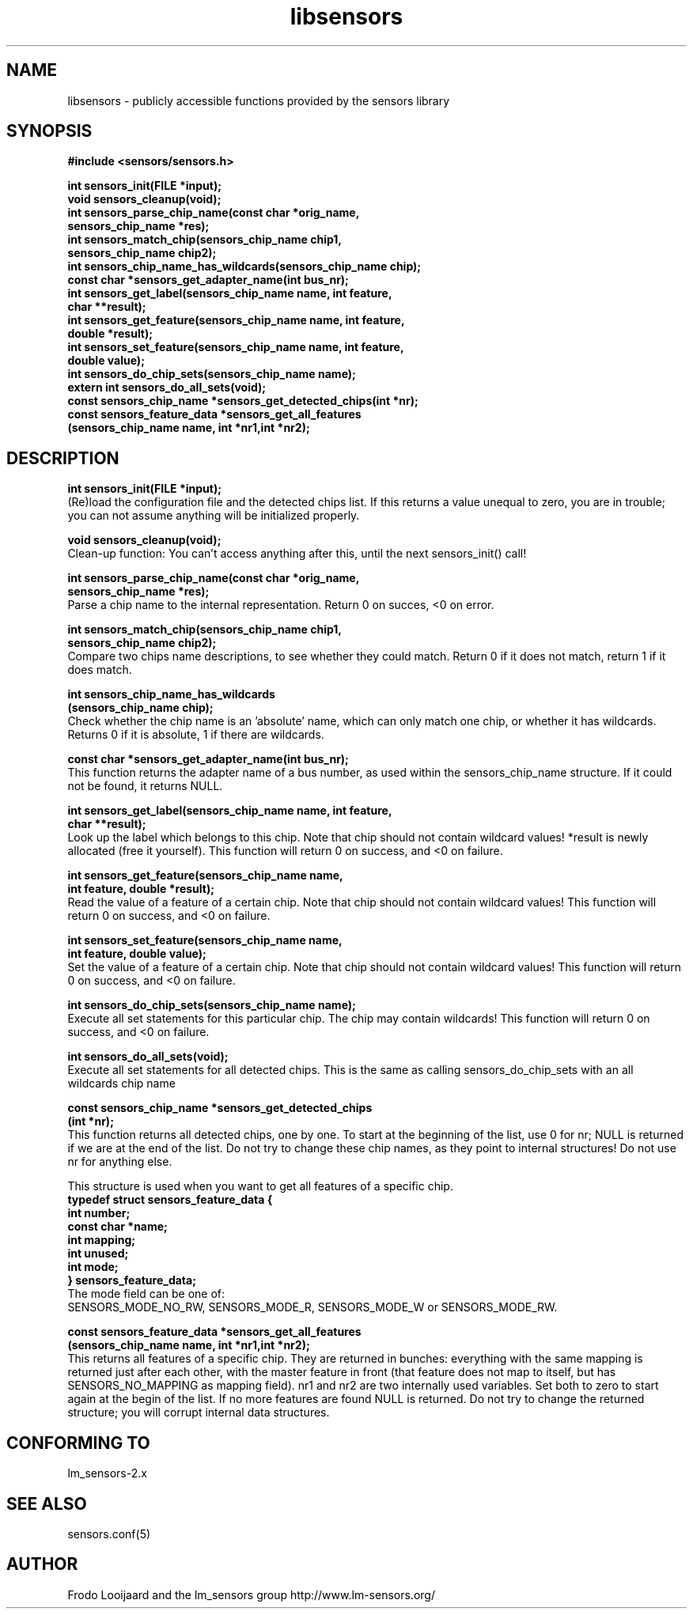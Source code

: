 .\" Copyright 1998, 1999 Adrian Baugh <adrian.baugh@keble.ox.ac.uk>
.\" based on sensors.h, part of libsensors by Frodo Looijaard
.\" libsensors is distributed under the GPL
.\"
.\" Permission is granted to make and distribute verbatim copies of this
.\" manual provided the copyright notice and this permission notice are
.\" preserved on all copies.
.\"
.\" Permission is granted to copy and distribute modified versions of this
.\" manual under the conditions for verbatim copying, provided that the
.\" entire resulting derived work is distributed under the terms of a
.\" permission notice identical to this one
.\" 
.\" Since the Linux kernel and libraries are constantly changing, this
.\" manual page may be incorrect or out-of-date.  The author(s) assume no
.\" responsibility for errors or omissions, or for damages resulting from
.\" the use of the information contained herein.  The author(s) may not
.\" have taken the same level of care in the production of this manual,
.\" which is licensed free of charge, as they might when working
.\" professionally.
.\" 
.\" Formatted or processed versions of this manual, if unaccompanied by
.\" the source, must acknowledge the copyright and authors of this work.
.\"
.\" References consulted:
.\"     libsensors source code
.TH libsensors 3  "June 2007" "" "Linux Programmer's Manual"
.SH NAME
libsensors \- publicly accessible functions provided by the sensors library
.SH SYNOPSIS
.nf
.B #include <sensors/sensors.h>

.B int sensors_init(FILE *input);
.B void sensors_cleanup(void);
.B int sensors_parse_chip_name(const char *orig_name,
                            \fBsensors_chip_name *res);\fP
.B int sensors_match_chip(sensors_chip_name chip1, 
                       \fBsensors_chip_name chip2);\fP
.B int sensors_chip_name_has_wildcards(sensors_chip_name chip);
.B const char *sensors_get_adapter_name(int bus_nr);
.B int sensors_get_label(sensors_chip_name name, int feature, 
                      \fBchar **result);\fP
.B int sensors_get_feature(sensors_chip_name name, int feature,
                        \fBdouble *result);\fP
.B int sensors_set_feature(sensors_chip_name name, int feature,
                        \fBdouble value);\fP
.B int sensors_do_chip_sets(sensors_chip_name name);
.B extern int sensors_do_all_sets(void);
.B const sensors_chip_name *sensors_get_detected_chips(int *nr);
.B const sensors_feature_data *sensors_get_all_features 
             \fB(sensors_chip_name name, int *nr1,int *nr2);\fP
.fi
.SH DESCRIPTION
.B int sensors_init(FILE *input);
.br
(Re)load the configuration file and the detected chips list. If this returns a value unequal to zero, you are in trouble; you can not assume anything will be initialized properly.

.B void sensors_cleanup(void);
.br
Clean-up function: You can't access anything after this, until the next sensors_init() call!
.br

\fBint sensors_parse_chip_name(const char *orig_name,
                            sensors_chip_name *res);\fP
.br
Parse a chip name to the internal representation. Return 0 on succes, <0 on error.

\fBint sensors_match_chip(sensors_chip_name chip1,
                       sensors_chip_name chip2);\fP
.br
Compare two chips name descriptions, to see whether they could match. Return 0 if it does not match, return 1 if it does match.

\fBint sensors_chip_name_has_wildcards
    (sensors_chip_name chip);\fP
.br
Check whether the chip name is an 'absolute' name, which can only match one chip, or whether it has wildcards. Returns 0 if it is absolute, 1 if there are wildcards.

.B const char *sensors_get_adapter_name(int bus_nr);
.br
This function returns the adapter name of a bus number, as used within the
sensors_chip_name structure. If it could not be found, it returns NULL.

\fBint sensors_get_label(sensors_chip_name name, int feature,
                      char **result);\fP
.br
Look up the label which belongs to this chip. Note that chip should not contain wildcard values! *result is newly allocated (free it yourself). This function will return 0 on success, and <0 on failure.

\fBint sensors_get_feature(sensors_chip_name name,
                        int feature, double *result);\fP
.br
Read the value of a feature of a certain chip. Note that chip should not contain wildcard values! This function will return 0 on success, and <0 on failure.

\fBint sensors_set_feature(sensors_chip_name name,
                        int feature, double value);\fP
.br
Set the value of a feature of a certain chip. Note that chip should not contain wildcard values! This function will return 0 on success, and <0 on failure.

.B int sensors_do_chip_sets(sensors_chip_name name);
.br
Execute all set statements for this particular chip. The chip may contain wildcards!  This function will return 0 on success, and <0 on failure.

.B int sensors_do_all_sets(void);
.br
Execute all set statements for all detected chips. This is the same as calling sensors_do_chip_sets with an all wildcards chip name

\fBconst sensors_chip_name *sensors_get_detected_chips
                        (int *nr);\fP
.br
This function returns all detected chips, one by one. To start at the beginning of the list, use 0 for nr; NULL is returned if we are at the end of the list. Do not try to change these chip names, as they point to internal structures! Do not use nr for anything else.

This structure is used when you want to get all features of a specific chip.
.br
\fBtypedef struct sensors_feature_data {
.br
  int number;
.br
  const char *name;
.br
  int mapping;
.br
  int unused;
.br
  int mode;
.br
} sensors_feature_data;\fP
.br
The mode field can be one of:
.br
SENSORS_MODE_NO_RW, SENSORS_MODE_R, SENSORS_MODE_W or SENSORS_MODE_RW.

\fBconst sensors_feature_data *sensors_get_all_features
      (sensors_chip_name name, int *nr1,int *nr2);\fP
.br
This returns all features of a specific chip. They are returned in bunches: everything with the same mapping is returned just after each other, with the master feature in front (that feature does not map to itself, but has SENSORS_NO_MAPPING as mapping field). nr1 and nr2 are two internally used variables. Set both to zero to start again at the begin of the list. If no more features are found NULL is returned. Do not try to change the returned structure; you will corrupt internal data structures.


.SH "CONFORMING TO"
lm_sensors-2.x
.SH SEE ALSO
sensors.conf(5)

.SH AUTHOR
Frodo Looijaard and the lm_sensors group
http://www.lm-sensors.org/

